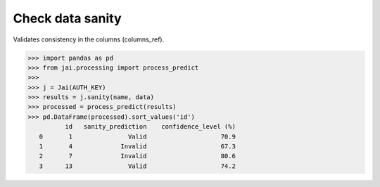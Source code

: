 #################
Check data sanity
#################

Validates consistency in the columns (columns_ref).

.. code-block:: python

    >>> import pandas as pd
    >>> from jai.processing import process_predict
    >>>
    >>> j = Jai(AUTH_KEY)
    >>> results = j.sanity(name, data)
    >>> processed = process_predict(results)
    >>> pd.DataFrame(processed).sort_values('id')
              id   sanity_prediction    confidence_level (%)
       0       1               Valid                    70.9
       1       4             Invalid                    67.3
       2       7             Invalid                    80.6
       3      13               Valid                    74.2
